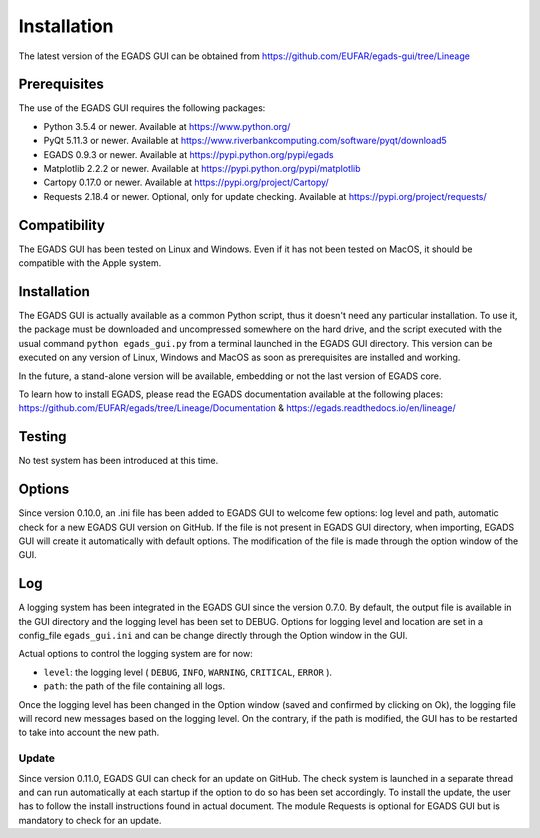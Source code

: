 =============
Installation
=============

The latest version of the EGADS GUI can be obtained from https://github.com/EUFAR/egads-gui/tree/Lineage


*************
Prerequisites
*************

The use of the EGADS GUI requires the following packages:

* Python 3.5.4 or newer. Available at https://www.python.org/
* PyQt 5.11.3 or newer. Available at https://www.riverbankcomputing.com/software/pyqt/download5
* EGADS 0.9.3 or newer. Available at https://pypi.python.org/pypi/egads
* Matplotlib 2.2.2 or newer. Available at https://pypi.python.org/pypi/matplotlib
* Cartopy 0.17.0 or newer. Available at https://pypi.org/project/Cartopy/
* Requests 2.18.4 or newer. Optional, only for update checking. Available at https://pypi.org/project/requests/


*************
Compatibility
*************

The EGADS GUI has been tested on Linux and Windows. Even if it has not been tested on MacOS, it should be compatible with the Apple system.


************
Installation
************

The EGADS GUI is actually available as a common Python script, thus it doesn't need any particular installation. To use it, the package must be downloaded and uncompressed somewhere on the hard drive, and the script executed with the usual command ``python egads_gui.py`` from a terminal launched in the EGADS GUI directory. This version can be executed on any version of Linux, Windows and MacOS as soon as prerequisites are installed and working.

In the future, a stand-alone version will be available, embedding or not the last version of EGADS core.

To learn how to install EGADS, please read the EGADS documentation available at the following places: https://github.com/EUFAR/egads/tree/Lineage/Documentation & https://egads.readthedocs.io/en/lineage/


*******
Testing
*******

No test system has been introduced at this time.


*******
Options
*******

Since version 0.10.0, an .ini file has been added to EGADS GUI to welcome few options: log level and path, automatic check for a new EGADS GUI version on GitHub. If the file is not present in EGADS GUI directory, when importing, EGADS GUI will create it automatically with default options. The modification of the file is made through the option window of the GUI.


***
Log
***

A logging system has been integrated in the EGADS GUI since the version 0.7.0. By default, the output file is available in the GUI directory and the logging level has been set to DEBUG. Options for logging level and location are set in a config_file ``egads_gui.ini`` and can be change directly through the Option window in the GUI.

Actual options to control the logging system are for now:

* ``level``: the logging level ( ``DEBUG``, ``INFO``, ``WARNING``, ``CRITICAL``, ``ERROR`` ).
* ``path``: the path of the file containing all logs.

Once the logging level has been changed in the Option window (saved and confirmed by clicking on Ok), the logging file will record new messages based on the logging level. On the contrary, if the path is modified, the GUI has to be restarted to take into account the new path.


Update
******
Since version 0.11.0, EGADS GUI can check for an update on GitHub. The check system is launched in a separate thread and can run automatically at each startup if the option to do so has been set accordingly. To install the update, the user has to follow the install instructions found in actual document. The module Requests is optional for EGADS GUI but is mandatory to check for an update.
